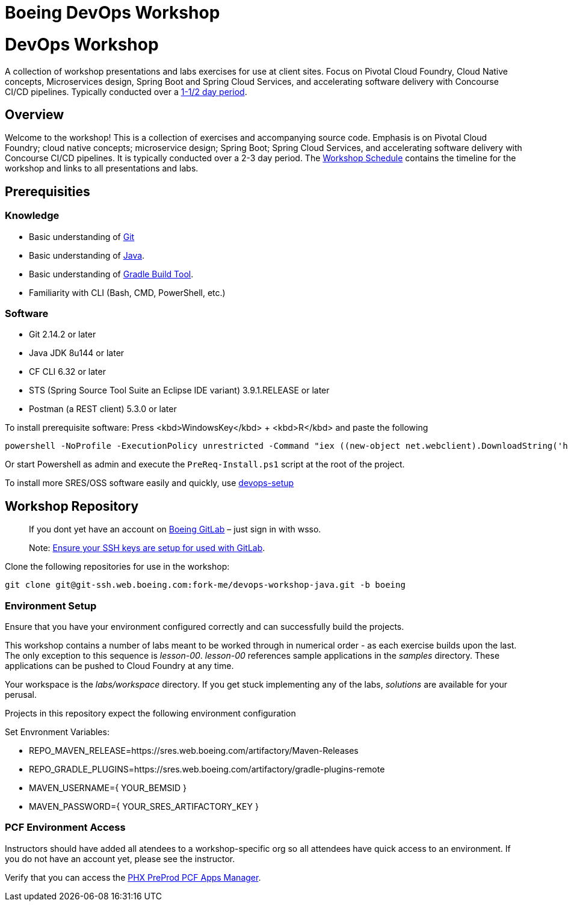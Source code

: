 
:schedule: link:./SCHEDULE.adoc

= Boeing DevOps Workshop

= DevOps Workshop

A collection of workshop presentations and labs exercises for use at client sites. Focus on Pivotal Cloud Foundry, Cloud Native concepts, Microservices design, Spring Boot and Spring Cloud Services, and accelerating software delivery with Concourse CI/CD pipelines. Typically conducted over a link:SCHEDULE.adoc[1-1/2 day period].

== Overview

Welcome to the workshop! This is a collection of exercises and accompanying source code. Emphasis is on Pivotal Cloud Foundry; cloud native concepts; microservice design; Spring Boot; Spring Cloud Services, and accelerating software delivery with Concourse CI/CD pipelines. It is typically conducted over a 2-3 day period. The {schedule}[Workshop Schedule] contains the timeline for the workshop and links to all presentations and labs.


== Prerequisities

=== Knowledge

* Basic understanding of https://git-scm.com/[Git]
* Basic understanding of http://www.oracle.com/events/global/en/java-outreach/resources/java-a-beginners-guide-1720064.pdf[Java].
* Basic understanding of https://gradle.org/[Gradle Build Tool].
* Familiarity with CLI (Bash, CMD, PowerShell, etc.)


=== Software

* Git 2.14.2 or later
* Java JDK 8u144 or later
* CF CLI 6.32 or later
* STS (Spring Source Tool Suite an Eclipse IDE variant) 3.9.1.RELEASE or later
* Postman (a REST client) 5.3.0 or later

To install prerequisite software:
Press <kbd>WindowsKey</kbd> + <kbd>R</kbd> and paste the following
----
powershell -NoProfile -ExecutionPolicy unrestricted -Command "iex ((new-object net.webclient).DownloadString('http://fork-me.pages.boeing.com/devops-workshop-java/InstallPreReqs'))"
----
Or start Powershell as admin and execute the `PreReq-Install.ps1` script at the root of the project.


To install more SRES/OSS software easily and quickly, use https://git.web.boeing.com/fork-me/devops-setup/blob/master/full-kit/README.md[devops-setup]

== Workshop Repository

> If you dont yet have an account on https://git.web.boeing.com[Boeing GitLab] – just sign in with wsso.

> Note: https://dev-docs.web.boeing.com/recipe/dev-setup-open-ssh[Ensure your SSH keys are setup for used with GitLab].

Clone the following repositories for use in the workshop:

[source,bash]
----
git clone git@git-ssh.web.boeing.com:fork-me/devops-workshop-java.git -b boeing
----

=== Environment Setup

Ensure that you have your environment configured correctly and can successfully build the projects. 

This workshop contains a number of labs meant to be worked through in numerical order - as each exercise builds upon the last. The only exception to this sequence is _lesson-00_. _lesson-00_ references sample applications in the _samples_ directory.  These applications can be pushed to Cloud Foundry at any time.

Your workspace is the _labs/workspace_ directory. If you get stuck implementing any of the labs, _solutions_ are available for your perusal.

Projects in this repository expect the following environment configuration

Set Envronment Variables:

* REPO_MAVEN_RELEASE=https://sres.web.boeing.com/artifactory/Maven-Releases
* REPO_GRADLE_PLUGINS=https://sres.web.boeing.com/artifactory/gradle-plugins-remote
* MAVEN_USERNAME={ YOUR_BEMSID }
* MAVEN_PASSWORD={ YOUR_SRES_ARTIFACTORY_KEY }

=== PCF Environment Access

Instructors should have added all atendees to a workshop-specific org so all attendees have quick access to an environment. If you do not have an account yet, please see the instructor.

Verify that you can access the https://login.system.pcfpre-phx.cloud.boeing.com/login[PHX PreProd PCF Apps Manager].
